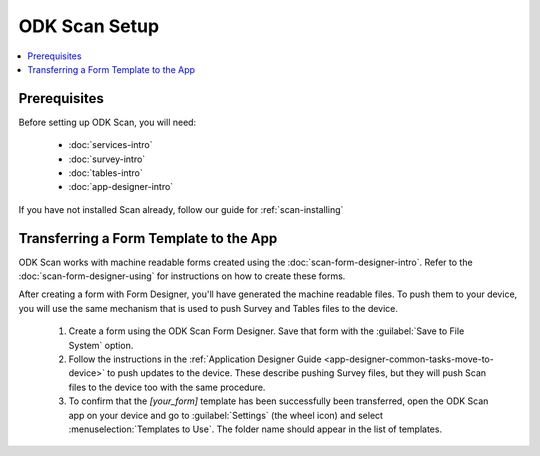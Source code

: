 ODK Scan Setup
==================

.. _scan-setup:

.. contents:: :local:

.. _scan-architect-prereqs:

Prerequisites
---------------------

Before setting up ODK Scan, you will need:

  - :doc:`services-intro`
  - :doc:`survey-intro`
  - :doc:`tables-intro`
  - :doc:`app-designer-intro`

If you have not installed Scan already, follow our guide for :ref:`scan-installing`

.. _scan-setup-transferring-template:

Transferring a Form Template to the App
------------------------------------------

ODK Scan works with machine readable forms created using the :doc:`scan-form-designer-intro`. Refer to the :doc:`scan-form-designer-using` for instructions on how to create these forms.

After creating a form with Form Designer, you'll have generated the machine readable files. To push them to your device, you will use the same mechanism that is used to push Survey and Tables files to the device.

  #. Create a form using the ODK Scan Form Designer. Save that form with the :guilabel:`Save to File System` option.
  #. Follow the instructions in the :ref:`Application Designer Guide <app-designer-common-tasks-move-to-device>` to push updates to the device. These describe pushing Survey files, but they will push Scan files to the device too with the same procedure.
  #. To confirm that the *[your_form]* template has been successfully been transferred, open the ODK Scan app on your device and go to :guilabel:`Settings` (the wheel icon) and select :menuselection:`Templates to Use`. The folder name should appear in the list of templates.

.. image:: /img/scan-setup/scan-template-list.*
  :alt: Example list of Scan templates
  :class: device-screen-vertical

